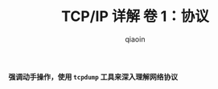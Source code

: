 #+TITLE: TCP/IP 详解 卷 1：协议
#+AUTHOR: qiaoin
#+EMAIL: qiao.liubing@gmail.com
#+OPTIONS: toc:3 num:nil
#+STARTUP: showall

*强调动手操作，使用 =tcpdump= 工具来深入理解网络协议*
